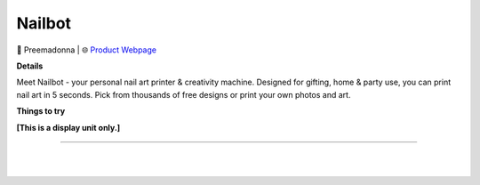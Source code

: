 Nailbot
**********

.. image:: images/products/PreemadonnaNailbot.png

🔹 Preemadonna |  🌐 `Product Webpage <https://preemadonna.com/>`_

**Details** 

Meet Nailbot - your personal nail art printer & creativity machine. Designed for gifting, home & party use, you can print nail art in 5 seconds. Pick from thousands of free designs or print your own photos and art.

**Things to try**

**[This is a display unit only.]**

------------

|
|